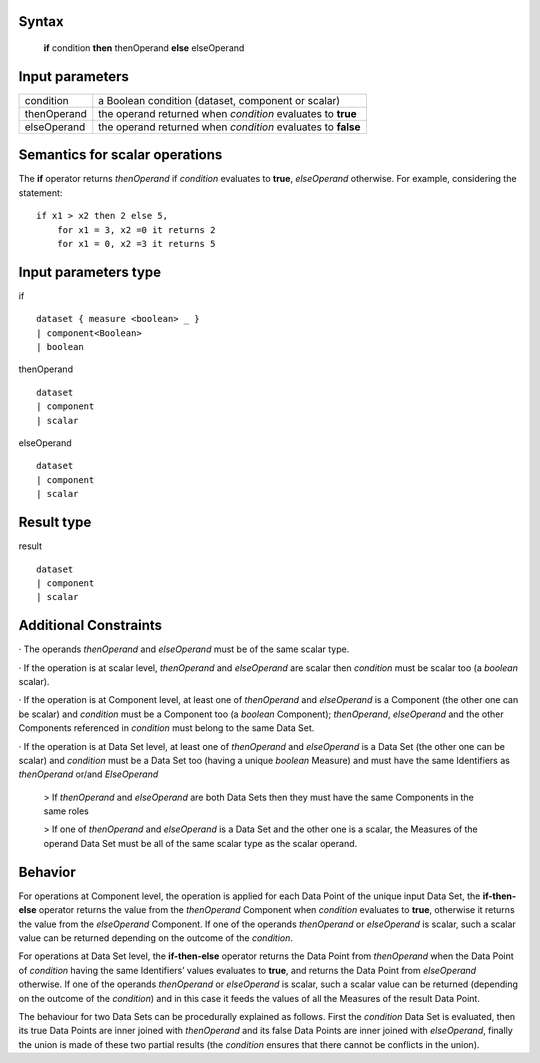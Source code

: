 ------
Syntax
------

    **if** condition **then** thenOperand **else** elseOperand

----------------
Input parameters
----------------
.. list-table::

   * - condition
     - a Boolean condition (dataset, component or scalar)
   * - thenOperand
     - the operand returned when *condition* evaluates to **true**
   * - elseOperand
     - the operand returned when *condition* evaluates to **false**

------------------------------------
Semantics  for scalar operations
------------------------------------
The **if** operator returns *thenOperand* if *condition* evaluates to **true**, *elseOperand* otherwise. For example,
considering the statement: ::

    if x1 > x2 then 2 else 5,
        for x1 = 3, x2 =0 it returns 2
        for x1 = 0, x2 =3 it returns 5


-----------------------------
Input parameters type
-----------------------------
if ::

    dataset { measure <boolean> _ }
    | component<Boolean>
    | boolean

thenOperand ::

    dataset
    | component
    | scalar

elseOperand ::

    dataset
    | component
    | scalar


-----------------------------
Result type
-----------------------------
result ::

    dataset
    | component
    | scalar


-----------------------------
Additional Constraints
-----------------------------
· The operands *thenOperand* and *elseOperand* must be of the same scalar type.

· If the operation is at scalar level, *thenOperand* and *elseOperand* are scalar then *condition* must be
scalar too (a *boolean* scalar).

· If the operation is at Component level, at least one of *thenOperand* and *elseOperand* is a
Component (the other one can be scalar) and *condition* must be a Component too (a *boolean*
Component); *thenOperand*, *elseOperand* and the other Components referenced in *condition* must
belong to the same Data Set.

· If the operation is at Data Set level, at least one of *thenOperand* and *elseOperand* is a Data Set (the
other one can be scalar) and *condition* must be a Data Set too (having a unique *boolean* Measure)
and must have the same Identifiers as *thenOperand* or/and *ElseOperand*

    > If *thenOperand* and *elseOperand* are both Data Sets then they must have the same Components in the same roles

    > If one of *thenOperand* and *elseOperand* is a Data Set and the other one is a scalar, the Measures of the operand Data Set must be all of the same scalar type as the scalar operand.

--------
Behavior
--------

For operations at Component level, the operation is applied for each Data Point of the unique input Data Set, the
**if-then-else** operator returns the value from the *thenOperand* Component when *condition* evaluates to **true**,
otherwise it returns the value from the *elseOperand* Component. If one of the operands *thenOperand* or
*elseOperand* is scalar, such a scalar value can be returned depending on the outcome of the *condition*.

For operations at Data Set level, the **if-then-else** operator returns the Data Point from *thenOperand* when the
Data Point of *condition* having the same Identifiers’ values evaluates to **true**, and returns the Data Point from
*elseOperand* otherwise. If one of the operands *thenOperand* or *elseOperand* is scalar, such a scalar value can
be returned (depending on the outcome of the *condition*) and in this case it feeds the values of all the Measures
of the result Data Point.

The behaviour for two Data Sets can be procedurally explained as follows. First the *condition* Data Set is
evaluated, then its true Data Points are inner joined with *thenOperand* and its false Data Points are inner
joined with *elseOperand*, finally the union is made of these two partial results (the *condition* ensures that there
cannot be conflicts in the union).

